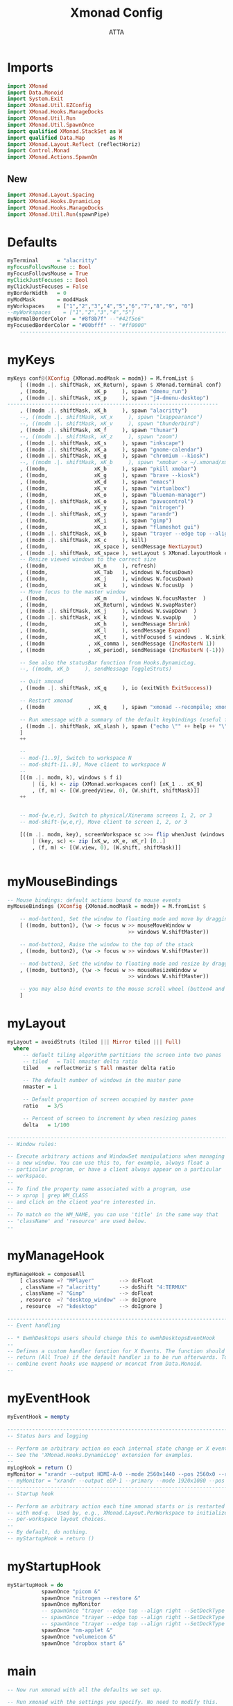 #+TITLE: Xmonad Config
#+PROPERTY: header-args :tangle ~/.xmonad/xmonad.hs
#+STARTUP: showeverything
#+AUTHOR: ATTA

* Imports
#+BEGIN_SRC haskell
import XMonad
import Data.Monoid
import System.Exit
import XMonad.Util.EZConfig
import XMonad.Hooks.ManageDocks
import XMonad.Util.Run
import XMonad.Util.SpawnOnce
import qualified XMonad.StackSet as W
import qualified Data.Map        as M
import XMonad.Layout.Reflect (reflectHoriz)
import Control.Monad
import XMonad.Actions.SpawnOn
#+END_SRC

** New


#+BEGIN_SRC haskell
import XMonad.Layout.Spacing
import XMonad.Hooks.DynamicLog
import XMonad.Hooks.ManageDocks
import XMonad.Util.Run(spawnPipe)

#+END_SRC


* Defaults

#+BEGIN_SRC haskell
myTerminal      = "alacritty"
myFocusFollowsMouse :: Bool
myFocusFollowsMouse = True
myClickJustFocuses :: Bool
myClickJustFocuses = False
myBorderWidth   = 0
myModMask       = mod4Mask
myWorkspaces    = ["1","2","3","4","5","6","7","8","9", "0"]
--myWorkspaces    = ["1","2","3","4","5"]
myNormalBorderColor  = "#8f8b7f" --"#42f5e6"
myFocusedBorderColor = "#00bfff" -- "#ff0000"
    ------------------------------------------------------------------------
#+END_SRC



* myKeys

#+BEGIN_SRC haskell
  myKeys conf@(XConfig {XMonad.modMask = modm}) = M.fromList $
      [ ((modm .|. shiftMask, xK_Return), spawn $ XMonad.terminal conf)
      , ((modm,               xK_p     ), spawn "dmenu_run")
      , ((modm .|. shiftMask, xK_p     ), spawn "j4-dmenu-desktop")
  --------------------------------------------------------------------
      , ((modm .|. shiftMask, xK_h     ), spawn "alacritty")
      --, ((modm .|. shiftMask, xK_x     ), spawn "lxappearance")
      --, ((modm .|. shiftMask, xK_v     ), spawn "thunderbird")
      , ((modm .|. shiftMask, xK_f     ), spawn "thunar")
      --, ((modm .|. shiftMask, xK_z     ), spawn "zoom")
      , ((modm .|. shiftMask, xK_s     ), spawn "inkscape")
      , ((modm .|. shiftMask, xK_a     ), spawn "gnome-calendar")
      , ((modm .|. shiftMask, xK_g     ), spawn "chromium --kiosk")
      --, ((modm .|. shiftMask, xK_b     ), spawn "xmobar -x ~/.xmonad/xmobarrc")
      , ((modm,               xK_b     ), spawn "pkill xmobar")
      , ((modm,               xK_g     ), spawn "brave --kiosk")
      , ((modm,               xK_d     ), spawn "emacs")
      , ((modm,               xK_v     ), spawn "virtualbox")
      , ((modm,               xK_o     ), spawn "blueman-manager")
      , ((modm .|. shiftMask, xK_o     ), spawn "pavucontrol")
      , ((modm,               xK_y     ), spawn "nitrogen")
      , ((modm .|. shiftMask, xK_y     ), spawn "arandr")
      , ((modm,               xK_i     ), spawn "gimp")
      , ((modm,               xK_x     ), spawn "flameshot gui")
      , ((modm .|. shiftMask, xK_b     ), spawn "trayer --edge top --align right --SetDockType true --SetPartialStrut true --expand true --width 10 --transparent true --tint 0x191970 --height 18; nm-applet &")
      , ((modm .|. shiftMask, xK_c     ), kill)
      , ((modm,               xK_space ), sendMessage NextLayout)
      , ((modm .|. shiftMask, xK_space ), setLayout $ XMonad.layoutHook conf)
      -- Resize viewed windows to the correct size
      , ((modm,               xK_n     ), refresh)
      , ((modm,               xK_Tab   ), windows W.focusDown)
      , ((modm,               xK_j     ), windows W.focusDown)
      , ((modm,               xK_k     ), windows W.focusUp  )
      -- Move focus to the master window
      , ((modm,               xK_m     ), windows W.focusMaster  )
      , ((modm,               xK_Return), windows W.swapMaster)
      , ((modm .|. shiftMask, xK_j     ), windows W.swapDown  )
      , ((modm .|. shiftMask, xK_k     ), windows W.swapUp    )
      , ((modm,               xK_h     ), sendMessage Shrink)
      , ((modm,               xK_l     ), sendMessage Expand)
      , ((modm,               xK_t     ), withFocused $ windows . W.sink)
      , ((modm              , xK_comma ), sendMessage (IncMasterN 1))
      , ((modm              , xK_period), sendMessage (IncMasterN (-1)))

      -- See also the statusBar function from Hooks.DynamicLog.
      --, ((modm, xK_b     ), sendMessage ToggleStruts)

      -- Quit xmonad
      , ((modm .|. shiftMask, xK_q     ), io (exitWith ExitSuccess))

      -- Restart xmonad
      , ((modm              , xK_q     ), spawn "xmonad --recompile; xmonad --restart")

      -- Run xmessage with a summary of the default keybindings (useful for beginners)
      , ((modm .|. shiftMask, xK_slash ), spawn ("echo \"" ++ help ++ "\" | xmessage -file -"))
      ]
      ++

      --
      -- mod-[1..9], Switch to workspace N
      -- mod-shift-[1..9], Move client to workspace N
      --
      [((m .|. modm, k), windows $ f i)
          | (i, k) <- zip (XMonad.workspaces conf) [xK_1 .. xK_9]
          , (f, m) <- [(W.greedyView, 0), (W.shift, shiftMask)]]
      ++


      -- mod-{w,e,r}, Switch to physical/Xinerama screens 1, 2, or 3
      -- mod-shift-{w,e,r}, Move client to screen 1, 2, or 3

      [((m .|. modm, key), screenWorkspace sc >>= flip whenJust (windows . f))
          | (key, sc) <- zip [xK_w, xK_e, xK_r] [0..]
          , (f, m) <- [(W.view, 0), (W.shift, shiftMask)]]


#+END_SRC


* myMouseBindings

#+BEGIN_SRC haskell
-- Mouse bindings: default actions bound to mouse events
myMouseBindings (XConfig {XMonad.modMask = modm}) = M.fromList $

    -- mod-button1, Set the window to floating mode and move by dragging
    [ ((modm, button1), (\w -> focus w >> mouseMoveWindow w
                                       >> windows W.shiftMaster))

    -- mod-button2, Raise the window to the top of the stack
    , ((modm, button2), (\w -> focus w >> windows W.shiftMaster))

    -- mod-button3, Set the window to floating mode and resize by dragging
    , ((modm, button3), (\w -> focus w >> mouseResizeWindow w
                                       >> windows W.shiftMaster))

    -- you may also bind events to the mouse scroll wheel (button4 and button5)
    ]

#+END_SRC


* myLayout

#+BEGIN_SRC haskell
myLayout = avoidStruts (tiled ||| Mirror tiled ||| Full)
  where
     -- default tiling algorithm partitions the screen into two panes
     -- tiled   = Tall nmaster delta ratio
     tiled   = reflectHoriz $ Tall nmaster delta ratio

     -- The default number of windows in the master pane
     nmaster = 1

     -- Default proportion of screen occupied by master pane
     ratio   = 3/5

     -- Percent of screen to increment by when resizing panes
     delta   = 1/100

------------------------------------------------------------------------
-- Window rules:

-- Execute arbitrary actions and WindowSet manipulations when managing
-- a new window. You can use this to, for example, always float a
-- particular program, or have a client always appear on a particular
-- workspace.
--
-- To find the property name associated with a program, use
-- > xprop | grep WM_CLASS
-- and click on the client you're interested in.
--
-- To match on the WM_NAME, you can use 'title' in the same way that
-- 'className' and 'resource' are used below.
--
#+END_SRC


* myManageHook

#+BEGIN_SRC haskell
myManageHook = composeAll
    [ className =? "MPlayer"        --> doFloat
    , className =? "alacritty"      --> doShift "4:TERMUX"
    , className =? "Gimp"           --> doFloat
    , resource  =? "desktop_window" --> doIgnore
    , resource  =? "kdesktop"       --> doIgnore ]

------------------------------------------------------------------------
-- Event handling

-- * EwmhDesktops users should change this to ewmhDesktopsEventHook
--
-- Defines a custom handler function for X Events. The function should
-- return (All True) if the default handler is to be run afterwards. To
-- combine event hooks use mappend or mconcat from Data.Monoid.
--
#+END_SRC


* myEventHook

#+BEGIN_SRC haskell
myEventHook = mempty

------------------------------------------------------------------------
-- Status bars and logging

-- Perform an arbitrary action on each internal state change or X event.
-- See the 'XMonad.Hooks.DynamicLog' extension for examples.
--
myLogHook = return ()
myMonitor = "xrandr --output HDMI-A-0 --mode 2560x1440 --pos 2560x0 --rotate normal --output DisplayPort-0 --mode 2560x1440 --pos 0x0 --rotate normal"
-- myMonitor = "xrandr --output eDP-1 --primary --mode 1920x1080 --pos 5120x360 --rotate normal --output HDMI-1 --mode 2560x1440 --pos 2560x0 --rotate normal --output DP-1 --mode 2560x1440 --pos 0x0 --rotate normal &"
------------------------------------------------------------------------
-- Startup hook

-- Perform an arbitrary action each time xmonad starts or is restarted
-- with mod-q.  Used by, e.g., XMonad.Layout.PerWorkspace to initialize
-- per-workspace layout choices.
--
-- By default, do nothing.
-- myStartupHook = return ()
#+END_SRC


* myStartupHook

#+BEGIN_SRC haskell
myStartupHook = do
           spawnOnce "picom &"
           spawnOnce "nitrogen --restore &"
           spawnOnce myMonitor
           -- spawnOnce "trayer --edge top --align right --SetDockType true --SetPartialStrut true --expand true --widthtype request --height 18 --monitor primary &"
           -- spawnOnce "trayer --edge top --align right --SetDockType true --SetPartialStrut true --expand true --widthtype request --height 18 --monitor 1 &"
           -- spawnOnce "trayer --edge top --align right --SetDockType true --SetPartialStrut true --expand true --widthtype request --height 18 --monitor 2 &"
           spawnOnce "nm-applet &"
           spawnOnce "volumeicon &"
           spawnOnce "dropbox start &"
#+END_SRC


* main

#+BEGIN_SRC haskell
-- Now run xmonad with all the defaults we set up.

-- Run xmonad with the settings you specify. No need to modify this.
--
-- main = xmonad defaults
main = do
  xmproc <- spawnPipe "xmobar -x 0 ~/.xmonad/xmobarrc"
  xmproc <- spawnPipe "xmobar -x 2 ~/.xmonad/xmobarrc"
  xmproc <- spawnPipe "xmobar -x 1 ~/.xmonad/xmobarrc"
  xmonad $ docks defaults

#+END_SRC


* Default Definitions

#+BEGIN_SRC haskell
defaults = def {
      -- simple stuff
        terminal           = myTerminal,
        focusFollowsMouse  = myFocusFollowsMouse,
        clickJustFocuses   = myClickJustFocuses,
        borderWidth        = myBorderWidth,
        modMask            = myModMask,
        workspaces         = myWorkspaces,
        normalBorderColor  = myNormalBorderColor,
        focusedBorderColor = myFocusedBorderColor,

      -- key bindings
        keys               = myKeys,
        mouseBindings      = myMouseBindings,

      -- hooks, layouts
        layoutHook         = spacingWithEdge 0 $ myLayout,
        manageHook         = myManageHook,
        handleEventHook    = myEventHook,
        logHook            = myLogHook,
        startupHook        = myStartupHook
    }
-------------------------------------------------------------------------------
#+END_SRC


* Help

#+BEGIN_SRC haskell
------------------------------------------------------------------------------
-- | Finally, a copy of the default bindings in simple textual tabular format.
help :: String
help = unlines ["The default modifier key is 'alt'. Default keybindings:",
    "",
    "-- launching and killing programs",
    "mod-Shift-Enter  Launch xterminal",
    "mod-p            Launch dmenu",
    "mod-Shift-p      Launch j4-dmenu-desktop",
    "mod-Shift-c      Close/kill the focused window",
    "mod-Space        Rotate through the available layout algorithms",
    "mod-Shift-Space  Reset the layouts on the current workSpace to default",
    "mod-n            Resize/refresh viewed windows to the correct size",
    "",
    "-- move focus up or down the window stack",
    "mod-Tab        Move focus to the next window",
    "mod-Shift-Tab  Move focus to the previous window",
    "mod-j          Move focus to the next window",
    "mod-k          Move focus to the previous window",
    "mod-m          Move focus to the master window",
    "",
    "-- modifying the window order",
    "mod-Return   Swap the focused window and the master window",
    "mod-Shift-j  Swap the focused window with the next window",
    "mod-Shift-k  Swap the focused window with the previous window",
    "",
    "-- resizing the master/slave ratio",
    "mod-h  Shrink the master area",
    "mod-l  Expand the master area",
    "",
    "-- floating layer support",
    "mod-t  Push window back into tiling; unfloat and re-tile it",
    "",
    "-- increase or decrease number of windows in the master area",
    "mod-comma  (mod-,)   Increment the number of windows in the master area",
    "mod-period (mod-.)   Deincrement the number of windows in the master area",
    "",
    "-- quit, or restart",
    "mod-Shift-q  Quit xmonad",
    "mod-q        Restart xmonad",
    "mod-[1..9]   Switch to workSpace N",
    "",
    "-- Workspaces & screens",
    "mod-Shift-[1..9]   Move client to workspace N",
    "mod-{w,e,r}        Switch to physical/Xinerama screens 1, 2, or 3",
    "mod-Shift-{w,e,r}  Move client to screen 1, 2, or 3",
    "",
    "-- Mouse bindings: default actions bound to mouse events",
    "mod-button1  Set the window to floating mode and move by dragging",
    "mod-button2  Raise the window to the top of the stack",
    "mod-button3  Set the window to floating mode and resize by dragging"]

#+END_SRC
